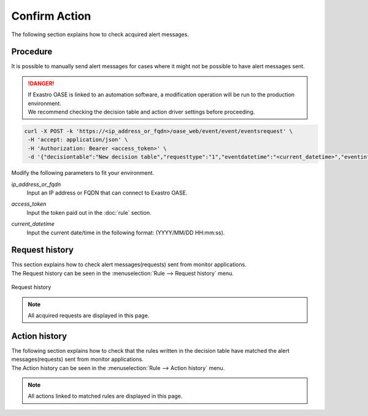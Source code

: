 ================
Confirm Action
================

| The following section explains how to check acquired alert messages.


Procedure
============

| It is possible to manually send alert messages for cases where it might not be possible to have alert messages sent.

.. danger::
    | If Exastro OASE is linked to an automation software, a modification operation will be run to the production environment.
    | We recommend checking the decision table and action driver settings before proceeding.

.. code-block:: bash

  curl -X POST -k 'https://<ip_address_or_fqdn>/oase_web/event/event/eventsrequest' \
   -H 'accept: application/json' \
   -H 'Authorization: Bearer <access_token>' \
   -d '{"decisiontable":"New decision table","requesttype":"1","eventdatetime":"<current_datetime>","eventinfo":["This is test alert."]}'

| Modify the following parameters to fit your environment.

*ip_address_or_fqdn*
  | Input an IP address or FQDN that can connect to Exastro OASE.

*access_token*
  | Input the token paid out in the :doc:`rule` section.

*current_datetime*
  | Input the current date/time in the following format: (YYYY/MM/DD HH:mm:ss).


Request history
==============

| This section explains how to check alert messages(requests) sent from monitor applications.
| The Request history can be seen in the :menuselection:`Rule --> Request history` menu.

.. figure:: /images/ja/quickstart/request_history_01.png
   :width: 800px
   :align: center

Request history

.. note::
  | All acquired requests are displayed in this page.


Action history
==============

| The following section explains how to check that the rules written in the decision table have matched the alert messages(requests) sent from monitor applications.
| The Action history can be seen in the  :menuselection:`Rule --> Action history` menu.

.. figure:: /images/ja/quickstart/action_history_01.png
   :width: 800px
   :align: center

.. note::
  | All actions linked to matched rules are displayed in this page.